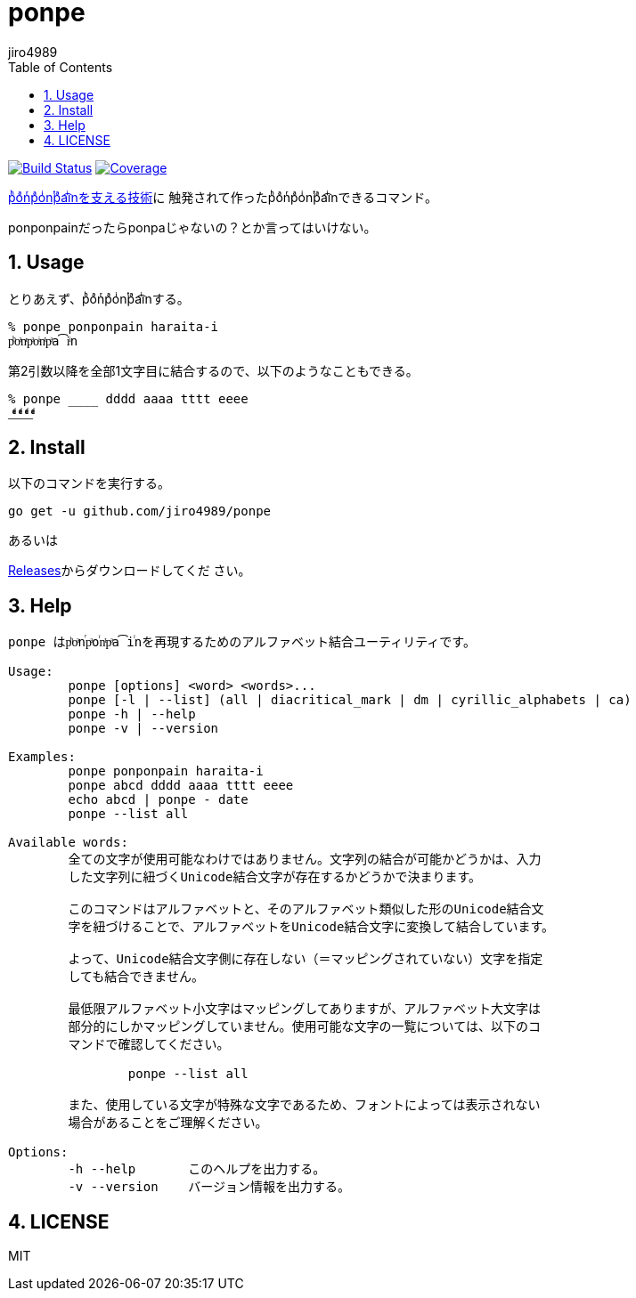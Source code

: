 = ponpe
:author: jiro4989
:sectnums:
:toc: left

image:https://github.com/jiro4989/ponpe/actions/workflows/test.yml/badge.svg["Build Status", link="https://github.com/jiro4989/ponpe/actions"]
image:https://codecov.io/gh/jiro4989/ponpe/branch/master/graph/badge.svg["Coverage", link="https://app.codecov.io/gh/jiro4989/ponpe"]

https://qiita.com/ykhirao/items/9ca1fbd294883e06dbd6[pͪoͣnͬpͣoͥnͭpͣa͡iͥnを支える技術]に
触発されて作ったpͪoͣnͬpͣoͥnͭpͣa͡iͥnできるコマンド。

ponponpainだったらponpaじゃないの？とか言ってはいけない。

== Usage

とりあえず、pͪoͣnͬpͣoͥnͭpͣa͡iͥnする。

[source,bash]
----
% ponpe ponponpain haraita-i
pͪoͣnͬpͣoͥnͭpͣa͡iͥn
----

第2引数以降を全部1文字目に結合するので、以下のようなこともできる。

[source,bash]
----
% ponpe ____ dddd aaaa tttt eeee
_ͩͣͭͤ_ͩͣͭͤ_ͩͣͭͤ_ͩͣͭͤ
----

== Install

以下のコマンドを実行する。

[source,bash]
----
go get -u github.com/jiro4989/ponpe
----

あるいは

https://github.com/jiro4989/ponpe/releases[Releases]からダウンロードしてくだ
さい。

== Help

[source,bash]
----
ponpe はpͪoͣnⷢpͣoꙶnͭpͣa͡iꙶnを再現するためのアルファベット結合ユーティリティです。

Usage:
	ponpe [options] <word> <words>...
	ponpe [-l | --list] (all | diacritical_mark | dm | cyrillic_alphabets | ca)
	ponpe -h | --help
	ponpe -v | --version

Examples:
	ponpe ponponpain haraita-i
	ponpe abcd dddd aaaa tttt eeee
	echo abcd | ponpe - date
	ponpe --list all

Available words:
	全ての文字が使用可能なわけではありません。文字列の結合が可能かどうかは、入力
	した文字列に紐づくUnicode結合文字が存在するかどうかで決まります。

	このコマンドはアルファベットと、そのアルファベット類似した形のUnicode結合文
	字を紐づけることで、アルファベットをUnicode結合文字に変換して結合しています。

	よって、Unicode結合文字側に存在しない（＝マッピングされていない）文字を指定
	しても結合できません。

	最低限アルファベット小文字はマッピングしてありますが、アルファベット大文字は
	部分的にしかマッピングしていません。使用可能な文字の一覧については、以下のコ
	マンドで確認してください。

		ponpe --list all

	また、使用している文字が特殊な文字であるため、フォントによっては表示されない
	場合があることをご理解ください。

Options:
	-h --help       このヘルプを出力する。
	-v --version    バージョン情報を出力する。
----

== LICENSE

MIT
